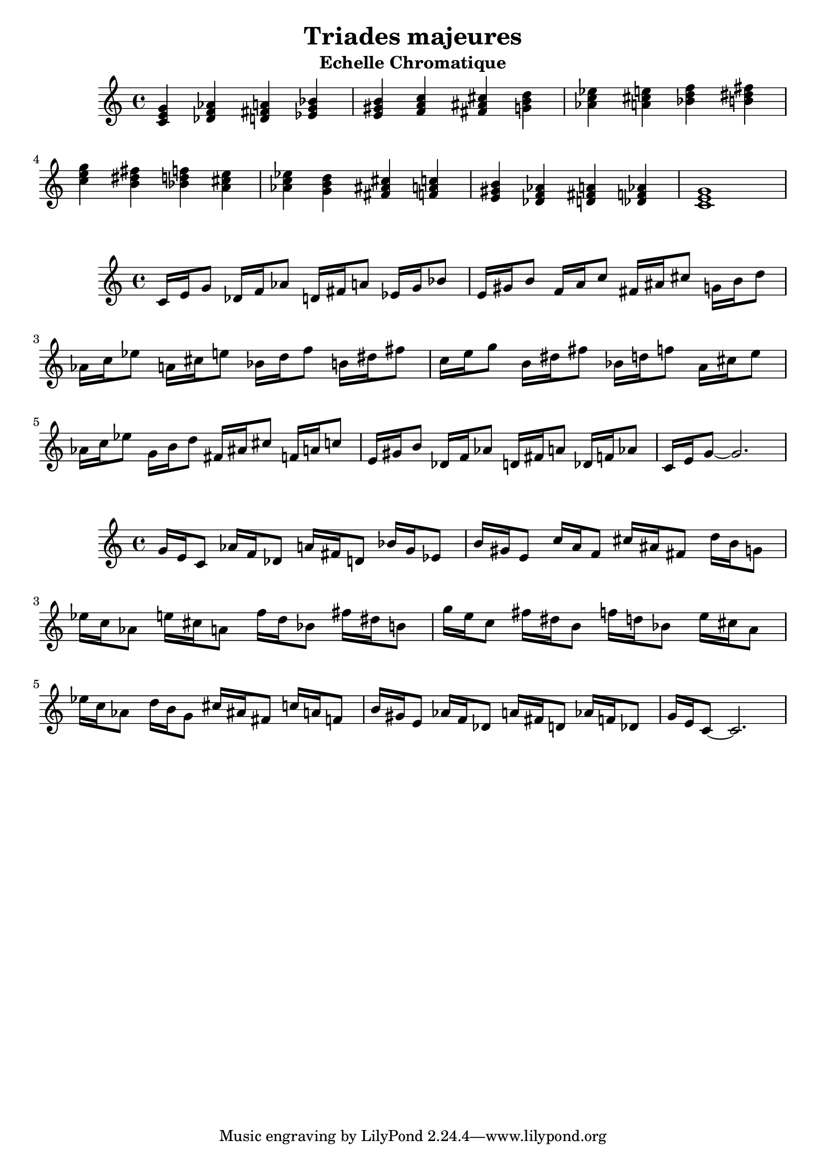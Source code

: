\version "2.24.3"
\paper {
  ragged-right = ##f	% pour occuper toute la ligne
}

%%%%%%%%%%%%%%%%%%%%
\header {
  title = "Triades majeures"
  subtitle = "Echelle Chromatique"
  author ="cHArQ"
}
%%%%%%%%%%%%%%%%%%%%%%%%%%%%%%%%%%%%%%%%%%%



global = {
  \key c \major
  \time 4/4
}
%%%%%%%%%%%%%%%%%%%%%%%%%%%%%%%%%%%%%%%%%%%
motif_root_maj_chord = \relative c'{
  <c e g>4 
}
triades_root_maj_chord = \relative c' {
  \global
  \motif_root_maj_chord
  \transpose c des {\motif_root_maj_chord}
  \transpose c d   {\motif_root_maj_chord}
  \transpose c ees {\motif_root_maj_chord}
  |%
  \transpose c e   {\motif_root_maj_chord}
  \transpose c f   {\motif_root_maj_chord}
  \transpose c fis {\motif_root_maj_chord}
  \transpose c g   {\motif_root_maj_chord}
  |%
  \transpose c aes {\motif_root_maj_chord}
  \transpose c a   {\motif_root_maj_chord}
  \transpose c bes {\motif_root_maj_chord}
  \transpose c b   {\motif_root_maj_chord}
  |%
  \transpose c c'  {\motif_root_maj_chord}
  \transpose c b   {\motif_root_maj_chord}
  \transpose c bes {\motif_root_maj_chord}
  \transpose c a   {\motif_root_maj_chord}
  |%
  \transpose c aes {\motif_root_maj_chord}
  \transpose c g   {\motif_root_maj_chord}
  \transpose c fis {\motif_root_maj_chord}
  \transpose c f   {\motif_root_maj_chord}
  |%
  \transpose c e   {\motif_root_maj_chord}
  \transpose c des {\motif_root_maj_chord}
  \transpose c d   {\motif_root_maj_chord}
  \transpose c des {\motif_root_maj_chord}
  |%
  <c e g >1
  |%
}

%-------------------------------------------------------------------------
\score {
   <<
    \new Staff = "triades_root_maj_chord" \with {
      midiInstrument = "acoustic grand"
    } 
    \triades_root_maj_chord
   >>
  \layout { }
  \midi {
    \tempo 4=60
  }
}

%%%%%%%%%%%%%%%%%%%%%%%%%%%%%%%%%%%%%%%%%%%%%%%%%%%%%%%%
%%%%%%%%%%%%%%%%%%%%%%%%%%%%%%%%%%%%%%%%%%%
motif_maj_un = \relative c'{
  c16 e g8 
}
triades_root_maj_broken_un = \relative c' {
  \global
  \motif_maj_un
  \transpose c des {\motif_maj_un}
  \transpose c d {\motif_maj_un}
  \transpose c ees {\motif_maj_un}
  |%
  \transpose c e {\motif_maj_un}
  \transpose c f {\motif_maj_un}
  \transpose c fis {\motif_maj_un}
  \transpose c g {\motif_maj_un}
  |%
  \transpose c aes {\motif_maj_un}
  \transpose c a {\motif_maj_un}
  \transpose c bes {\motif_maj_un}
  \transpose c b {\motif_maj_un}
  |%
  \transpose c c' {\motif_maj_un}
  \transpose c b {\motif_maj_un}
  \transpose c bes {\motif_maj_un}
  \transpose c a {\motif_maj_un}
  |%
  \transpose c aes {\motif_maj_un}
  \transpose c g {\motif_maj_un}
  \transpose c fis {\motif_maj_un}
  \transpose c f {\motif_maj_un}
  |%
  \transpose c e {\motif_maj_un}
  \transpose c des {\motif_maj_un}
  \transpose c d {\motif_maj_un}
  \transpose c des {\motif_maj_un}
  |%
  c16 e g8~g2.
  |%
}

%-------------------------------------------------------------------------
\score {
   <<
    \new Staff = "triades_root_maj_broken_un" \with {
      midiInstrument = "acoustic grand"
    } 
    \triades_root_maj_broken_un
   >>
  \layout { }
  \midi {
    \tempo 4=60
  }
}
%%%%%%%%%%%%%%%%%%%%%%%%%%%%%%%%%%%%%%%%%%%%%%%%%%%%%%%%
%%%%%%%%%%%%%%%%%%%%%%%%%%%%%%%%%%%%%%%%%%%
motif_maj_deux = \relative c'{
  g'16 e c8  
}
triades_root_maj_broken_deux = \relative c' {
  \global
  \motif_maj_deux
  \transpose c des {\motif_maj_deux}
  \transpose c d   {\motif_maj_deux}
  \transpose c ees {\motif_maj_deux}
  |%
  \transpose c e {\motif_maj_deux}
  \transpose c f {\motif_maj_deux}
  \transpose c fis {\motif_maj_deux}
  \transpose c g {\motif_maj_deux}
  |%
  \transpose c aes {\motif_maj_deux}
  \transpose c a {\motif_maj_deux}
  \transpose c bes {\motif_maj_deux}
  \transpose c b {\motif_maj_deux}
  |%
  \transpose c c' {\motif_maj_deux}
  \transpose c b {\motif_maj_deux}
  \transpose c bes {\motif_maj_deux}
  \transpose c a {\motif_maj_deux}
  |%
  \transpose c aes {\motif_maj_deux}
  \transpose c g {\motif_maj_deux}
  \transpose c fis {\motif_maj_deux}
  \transpose c f {\motif_maj_deux}
  |%
  \transpose c e {\motif_maj_deux}
  \transpose c des {\motif_maj_deux}
  \transpose c d {\motif_maj_deux}
  \transpose c des {\motif_maj_deux}
  |%
  g'16 e c8~c2.
  |%
}

%-------------------------------------------------------------------------
\score {
   <<
    \new Staff = "triades_root_maj_broken_deux" \with {
      midiInstrument = "acoustic grand"
    } 
    \triades_root_maj_broken_deux
   >>
  \layout { }
  \midi {
    \tempo 4=60
  }
}

